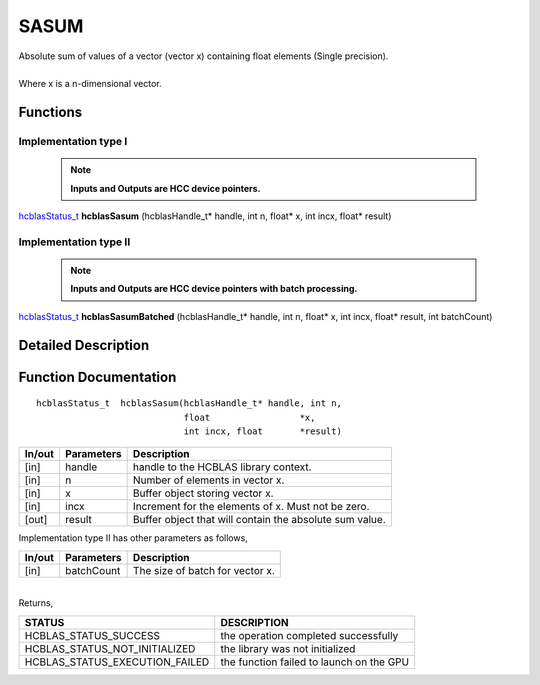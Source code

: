 #####
SASUM
#####

| Absolute sum of values of a vector (vector x) containing float elements (Single precision).
|
| Where x is a n-dimensional vector.

Functions
^^^^^^^^^

Implementation type I
---------------------

 .. note:: **Inputs and Outputs are HCC device pointers.**

`hcblasStatus_t <HCBLAS_TYPES.html>`_ **hcblasSasum** (hcblasHandle_t* handle, int n, float* x, int incx, float* result)

Implementation type II
-----------------------

 .. note:: **Inputs and Outputs are HCC device pointers with batch processing.**
 
`hcblasStatus_t <HCBLAS_TYPES.html>`_ **hcblasSasumBatched** (hcblasHandle_t* handle, int n, float* x, int incx, float* result, int batchCount)

Detailed Description
^^^^^^^^^^^^^^^^^^^^

Function Documentation
^^^^^^^^^^^^^^^^^^^^^^

::

             hcblasStatus_t  hcblasSasum(hcblasHandle_t* handle, int n,
                                         float                 *x, 
                                         int incx, float       *result)

+------------+-----------------+--------------------------------------------------------------+
|  In/out    |  Parameters     | Description                                                  |
+============+=================+==============================================================+
|    [in]    |  handle         | handle to the HCBLAS library context.                        |
+------------+-----------------+--------------------------------------------------------------+
|    [in]    |	n              | Number of elements in vector x.                              |
+------------+-----------------+--------------------------------------------------------------+
|    [in]    | 	x              | Buffer object storing vector x.                              |
+------------+-----------------+--------------------------------------------------------------+
|    [in]    |  incx           | Increment for the elements of x. Must not be zero.           |
+------------+-----------------+--------------------------------------------------------------+
|    [out]   |  result         | Buffer object that will contain the absolute sum value.      |
+------------+-----------------+--------------------------------------------------------------+

| Implementation type II has other parameters as follows,
+------------+-----------------+--------------------------------------------------------------+
|  In/out    |  Parameters     | Description                                                  |
+============+=================+==============================================================+
|    [in]    |  batchCount     | The size of batch for vector x.                              |
+------------+-----------------+--------------------------------------------------------------+

|
| Returns,

==============================    =============================================
STATUS                            DESCRIPTION
==============================    =============================================
HCBLAS_STATUS_SUCCESS             the operation completed successfully
HCBLAS_STATUS_NOT_INITIALIZED     the library was not initialized
HCBLAS_STATUS_EXECUTION_FAILED    the function failed to launch on the GPU
==============================    ============================================= 
